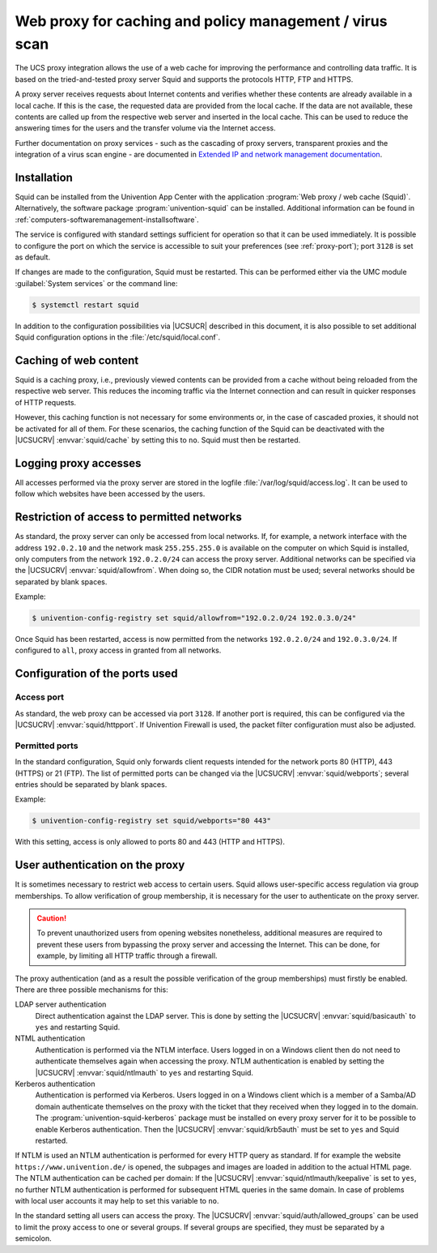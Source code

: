 .. _ip-config-web-proxy-for-caching-and-policy-management-virus-scan:

Web proxy for caching and policy management / virus scan
========================================================

The UCS proxy integration allows the use of a web cache for improving the
performance and controlling data traffic. It is based on the tried-and-tested
proxy server Squid and supports the protocols HTTP, FTP and HTTPS.

A proxy server receives requests about Internet contents and verifies whether
these contents are already available in a local cache. If this is the case, the
requested data are provided from the local cache. If the data are not available,
these contents are called up from the respective web server and inserted in the
local cache. This can be used to reduce the answering times for the users and
the transfer volume via the Internet access.

Further documentation on proxy services - such as the cascading of proxy
servers, transparent proxies and the integration of a virus scan engine - are
documented in `Extended IP and network management documentation
<https://docs.software-univention.de/networks-5.0.html>`_.

.. _ip-config-installation:

Installation
------------

Squid can be installed from the Univention App Center with the application
:program:`Web proxy / web cache (Squid)`. Alternatively, the software package
:program:`univention-squid` can be installed. Additional information can be
found in :ref:`computers-softwaremanagement-installsoftware`.

The service is configured with standard settings sufficient for operation so
that it can be used immediately. It is possible to configure the port on which
the service is accessible to suit your preferences (see :ref:`proxy-port`); port
``3128`` is set as default.

If changes are made to the configuration, Squid must be restarted. This can be
performed either via the UMC module :guilabel:`System services` or the command
line:

.. code-block:: console

   $ systemctl restart squid

In addition to the configuration possibilities via |UCSUCR| described in this
document, it is also possible to set additional Squid configuration options in
the :file:`/etc/squid/local.conf`.

.. _ip-config-caching-of-web-content:

Caching of web content
----------------------

Squid is a caching proxy, i.e., previously viewed contents can be provided from
a cache without being reloaded from the respective web server. This reduces the
incoming traffic via the Internet connection and can result in quicker responses
of HTTP requests.

However, this caching function is not necessary for some environments or, in the
case of cascaded proxies, it should not be activated for all of them. For these
scenarios, the caching function of the Squid can be deactivated with the
|UCSUCRV| :envvar:`squid/cache` by setting this to ``no``. Squid must then be
restarted.

.. _ip-config-logging-proxy-accesses:

Logging proxy accesses
----------------------

All accesses performed via the proxy server are stored in the logfile
:file:`/var/log/squid/access.log`. It can be used to follow which websites have
been accessed by the users.

.. _ip-config-restriction-of-access-to-permitted-networks:

Restriction of access to permitted networks
-------------------------------------------

As standard, the proxy server can only be accessed from local networks.  If, for
example, a network interface with the address ``192.0.2.10`` and the network
mask ``255.255.255.0`` is available on the computer on which Squid is installed,
only computers from the network ``192.0.2.0/24`` can access the proxy server.
Additional networks can be specified via the |UCSUCRV|
:envvar:`squid/allowfrom`. When doing so, the CIDR notation must be used;
several networks should be separated by blank spaces.

Example:

.. code-block:: console

   $ univention-config-registry set squid/allowfrom="192.0.2.0/24 192.0.3.0/24"

Once Squid has been restarted, access is now permitted from the networks
``192.0.2.0/24`` and ``192.0.3.0/24``. If configured to ``all``, proxy access in
granted from all networks.

.. _ip-config-configuration-of-the-ports-used:

Configuration of the ports used
-------------------------------

.. _proxy-port:

Access port
^^^^^^^^^^^

As standard, the web proxy can be accessed via port ``3128``. If another port is
required, this can be configured via the |UCSUCRV| :envvar:`squid/httpport`. If
Univention Firewall is used, the packet filter configuration must also be
adjusted.

.. _ip-config-permitted-ports:

Permitted ports
^^^^^^^^^^^^^^^

In the standard configuration, Squid only forwards client requests intended for
the network ports 80 (HTTP), 443 (HTTPS) or 21 (FTP). The list of permitted
ports can be changed via the |UCSUCRV| :envvar:`squid/webports`; several entries
should be separated by blank spaces.

Example:

.. code-block:: console

   $ univention-config-registry set squid/webports="80 443"


With this setting, access is only allowed to ports 80 and 443 (HTTP and HTTPS).

.. _proxy-userauth:

User authentication on the proxy
--------------------------------

It is sometimes necessary to restrict web access to certain users. Squid allows
user-specific access regulation via group memberships. To allow verification of
group membership, it is necessary for the user to authenticate on the proxy
server.

.. caution::

   To prevent unauthorized users from opening websites nonetheless, additional
   measures are required to prevent these users from bypassing the proxy server
   and accessing the Internet. This can be done, for example, by limiting all
   HTTP traffic through a firewall.

The proxy authentication (and as a result the possible verification of the group
memberships) must firstly be enabled. There are three possible mechanisms for
this:

LDAP server authentication
   Direct authentication against the LDAP server. This is done by setting the
   |UCSUCRV| :envvar:`squid/basicauth` to ``yes`` and restarting Squid.

NTML authentication
   Authentication is performed via the NTLM interface. Users logged in on a
   Windows client then do not need to authenticate themselves again when
   accessing the proxy. NTLM authentication is enabled by setting the |UCSUCRV|
   :envvar:`squid/ntlmauth` to ``yes`` and restarting Squid.

Kerberos authentication
   Authentication is performed via Kerberos. Users logged in on a Windows client
   which is a member of a Samba/AD domain authenticate themselves on the proxy
   with the ticket that they received when they logged in to the domain. The
   :program:`univention-squid-kerberos` package must be installed on every proxy
   server for it to be possible to enable Kerberos authentication. Then the
   |UCSUCRV| :envvar:`squid/krb5auth` must be set to ``yes`` and Squid
   restarted.

If NTLM is used an NTLM authentication is performed for every HTTP query as
standard. If for example the website ``https://www.univention.de/`` is opened,
the subpages and images are loaded in addition to the actual HTML page. The NTLM
authentication can be cached per domain: If the |UCSUCRV|
:envvar:`squid/ntlmauth/keepalive` is set to ``yes``, no further NTLM
authentication is performed for subsequent HTML queries in the same domain. In
case of problems with local user accounts it may help to set this variable to
``no``.

In the standard setting all users can access the proxy. The |UCSUCRV|
:envvar:`squid/auth/allowed_groups` can be used to limit the proxy access to one
or several groups. If several groups are specified, they must be separated by a
semicolon.
